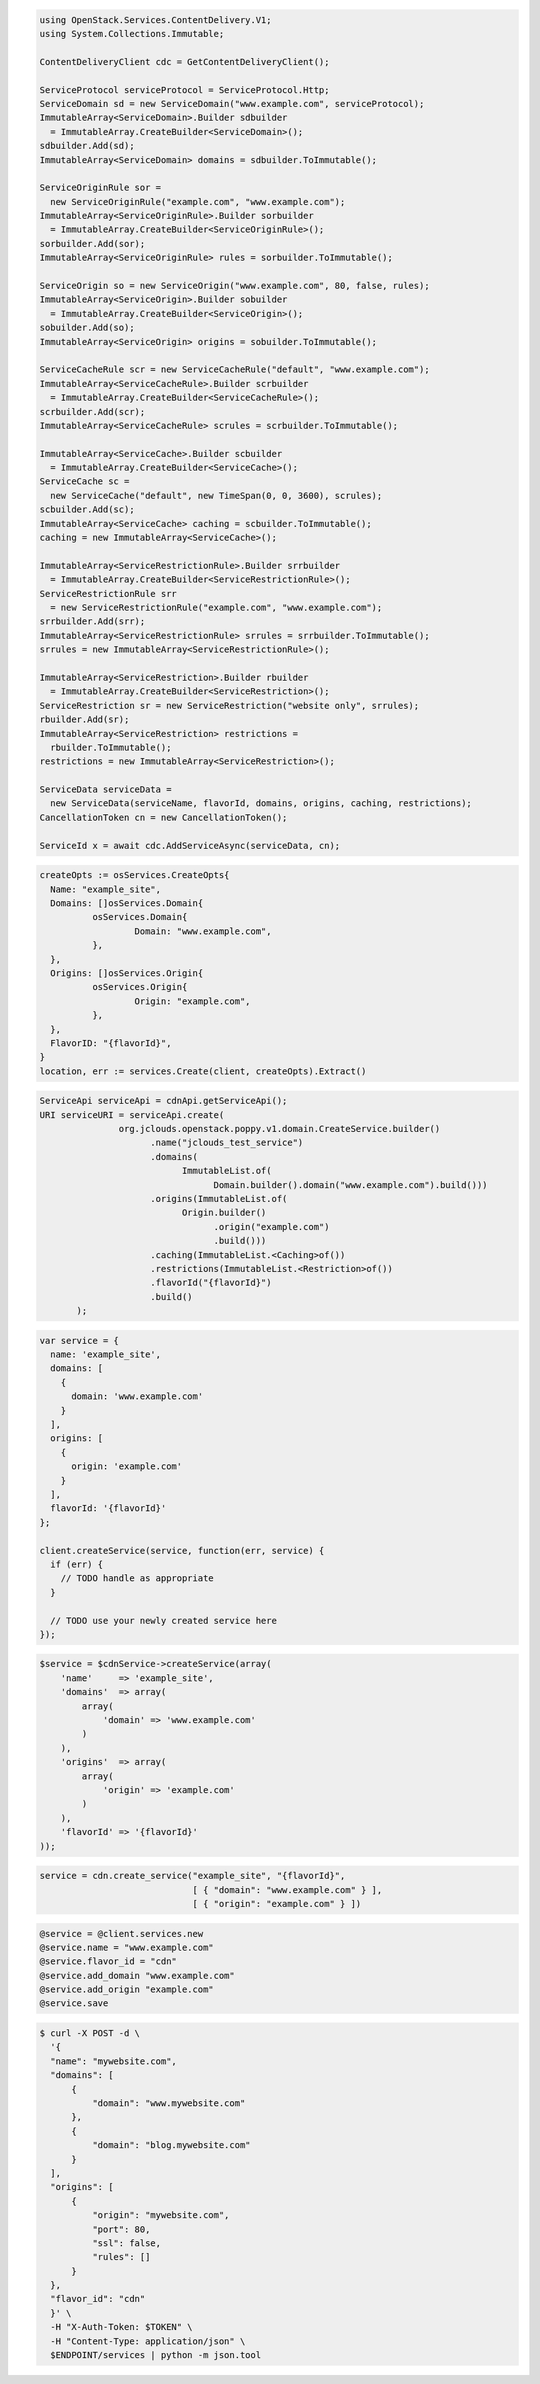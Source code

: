 .. code-block:: csharp

  using OpenStack.Services.ContentDelivery.V1;
  using System.Collections.Immutable;

  ContentDeliveryClient cdc = GetContentDeliveryClient();

  ServiceProtocol serviceProtocol = ServiceProtocol.Http;
  ServiceDomain sd = new ServiceDomain("www.example.com", serviceProtocol);
  ImmutableArray<ServiceDomain>.Builder sdbuilder
    = ImmutableArray.CreateBuilder<ServiceDomain>();
  sdbuilder.Add(sd);
  ImmutableArray<ServiceDomain> domains = sdbuilder.ToImmutable();

  ServiceOriginRule sor =
    new ServiceOriginRule("example.com", "www.example.com");
  ImmutableArray<ServiceOriginRule>.Builder sorbuilder
    = ImmutableArray.CreateBuilder<ServiceOriginRule>();
  sorbuilder.Add(sor);
  ImmutableArray<ServiceOriginRule> rules = sorbuilder.ToImmutable();

  ServiceOrigin so = new ServiceOrigin("www.example.com", 80, false, rules);
  ImmutableArray<ServiceOrigin>.Builder sobuilder
    = ImmutableArray.CreateBuilder<ServiceOrigin>();
  sobuilder.Add(so);
  ImmutableArray<ServiceOrigin> origins = sobuilder.ToImmutable();

  ServiceCacheRule scr = new ServiceCacheRule("default", "www.example.com");
  ImmutableArray<ServiceCacheRule>.Builder scrbuilder
    = ImmutableArray.CreateBuilder<ServiceCacheRule>();
  scrbuilder.Add(scr);
  ImmutableArray<ServiceCacheRule> scrules = scrbuilder.ToImmutable();

  ImmutableArray<ServiceCache>.Builder scbuilder
    = ImmutableArray.CreateBuilder<ServiceCache>();
  ServiceCache sc =
    new ServiceCache("default", new TimeSpan(0, 0, 3600), scrules);
  scbuilder.Add(sc);
  ImmutableArray<ServiceCache> caching = scbuilder.ToImmutable();
  caching = new ImmutableArray<ServiceCache>();

  ImmutableArray<ServiceRestrictionRule>.Builder srrbuilder
    = ImmutableArray.CreateBuilder<ServiceRestrictionRule>();
  ServiceRestrictionRule srr
    = new ServiceRestrictionRule("example.com", "www.example.com");
  srrbuilder.Add(srr);
  ImmutableArray<ServiceRestrictionRule> srrules = srrbuilder.ToImmutable();
  srrules = new ImmutableArray<ServiceRestrictionRule>();

  ImmutableArray<ServiceRestriction>.Builder rbuilder
    = ImmutableArray.CreateBuilder<ServiceRestriction>();
  ServiceRestriction sr = new ServiceRestriction("website only", srrules);
  rbuilder.Add(sr);
  ImmutableArray<ServiceRestriction> restrictions =
    rbuilder.ToImmutable();
  restrictions = new ImmutableArray<ServiceRestriction>();

  ServiceData serviceData =
    new ServiceData(serviceName, flavorId, domains, origins, caching, restrictions);
  CancellationToken cn = new CancellationToken();

  ServiceId x = await cdc.AddServiceAsync(serviceData, cn);

.. code-block:: go

  createOpts := osServices.CreateOpts{
    Name: "example_site",
    Domains: []osServices.Domain{
            osServices.Domain{
                    Domain: "www.example.com",
            },
    },
    Origins: []osServices.Origin{
            osServices.Origin{
                    Origin: "example.com",
            },
    },
    FlavorID: "{flavorId}",
  }
  location, err := services.Create(client, createOpts).Extract()

.. code-block:: java

  ServiceApi serviceApi = cdnApi.getServiceApi();
  URI serviceURI = serviceApi.create(
                 org.jclouds.openstack.poppy.v1.domain.CreateService.builder()
                       .name("jclouds_test_service")
                       .domains(
                             ImmutableList.of(
                                   Domain.builder().domain("www.example.com").build()))
                       .origins(ImmutableList.of(
                             Origin.builder()
                                   .origin("example.com")
                                   .build()))
                       .caching(ImmutableList.<Caching>of())
                       .restrictions(ImmutableList.<Restriction>of())
                       .flavorId("{flavorId}")
                       .build()
         );

.. code-block:: javascript

  var service = {
    name: 'example_site',
    domains: [
      {
        domain: 'www.example.com'
      }
    ],
    origins: [
      {
        origin: 'example.com'
      }
    ],
    flavorId: '{flavorId}'
  };

  client.createService(service, function(err, service) {
    if (err) {
      // TODO handle as appropriate
    }

    // TODO use your newly created service here
  });

.. code-block:: php

    $service = $cdnService->createService(array(
        'name'     => 'example_site',
        'domains'  => array(
            array(
                'domain' => 'www.example.com'
            )
        ),
        'origins'  => array(
            array(
                'origin' => 'example.com'
            )
        ),
        'flavorId' => '{flavorId}'
    ));

.. code-block:: python

  service = cdn.create_service("example_site", "{flavorId}",
                               [ { "domain": "www.example.com" } ],
                               [ { "origin": "example.com" } ])

.. code-block:: ruby

  @service = @client.services.new
  @service.name = "www.example.com"
  @service.flavor_id = "cdn"
  @service.add_domain "www.example.com"
  @service.add_origin "example.com"
  @service.save

.. code-block:: sh

  $ curl -X POST -d \
    '{
    "name": "mywebsite.com",
    "domains": [
        {
            "domain": "www.mywebsite.com"
        },
        {
            "domain": "blog.mywebsite.com"
        }
    ],
    "origins": [
        {
            "origin": "mywebsite.com",
            "port": 80,
            "ssl": false,
            "rules": []
        }
    },
    "flavor_id": "cdn"
    }' \
    -H "X-Auth-Token: $TOKEN" \
    -H "Content-Type: application/json" \
    $ENDPOINT/services | python -m json.tool
